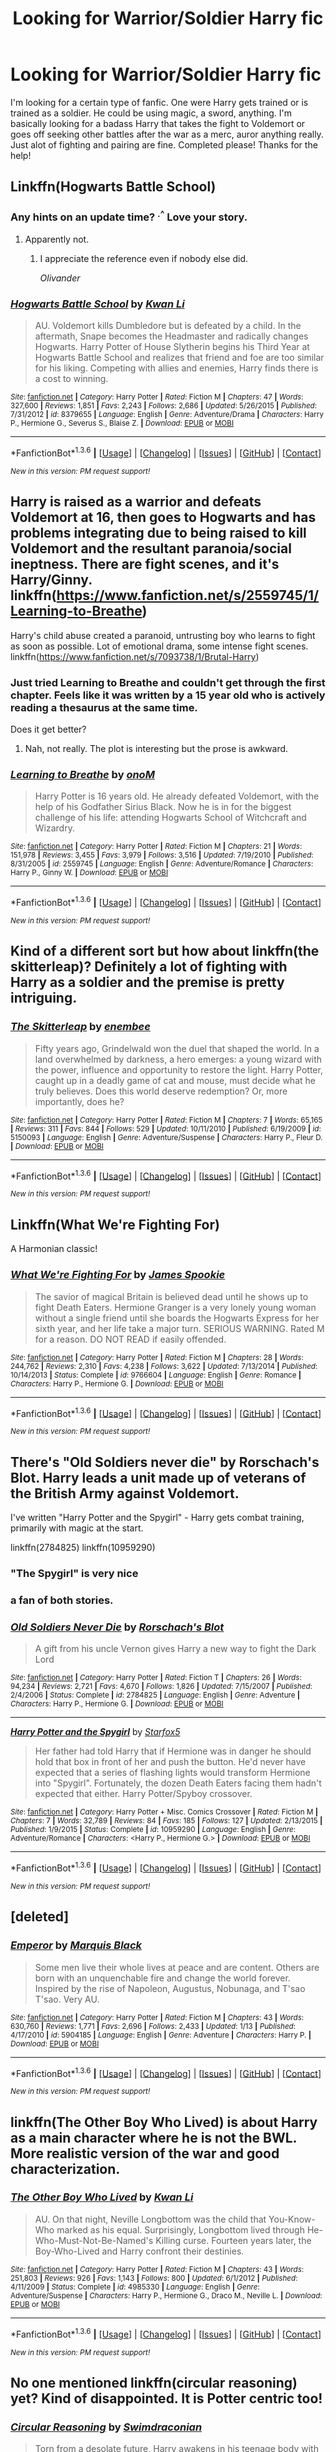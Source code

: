 #+TITLE: Looking for Warrior/Soldier Harry fic

* Looking for Warrior/Soldier Harry fic
:PROPERTIES:
:Author: kooskoostaunting
:Score: 10
:DateUnix: 1453955401.0
:DateShort: 2016-Jan-28
:FlairText: Request
:END:
I'm looking for a certain type of fanfic. One were Harry gets trained or is trained as a soldier. He could be using magic, a sword, anything. I'm basically looking for a badass Harry that takes the fight to Voldemort or goes off seeking other battles after the war as a merc, auror anything really. Just alot of fighting and pairing are fine. Completed please! Thanks for the help!


** Linkffn(Hogwarts Battle School)
:PROPERTIES:
:Author: KwanLi
:Score: 5
:DateUnix: 1454022421.0
:DateShort: 2016-Jan-29
:END:

*** Any hints on an update time? ^{.^} Love your story.
:PROPERTIES:
:Author: hugggybear
:Score: 3
:DateUnix: 1454456773.0
:DateShort: 2016-Feb-03
:END:

**** Apparently not.
:PROPERTIES:
:Author: GrinningJest3r
:Score: 3
:DateUnix: 1454838971.0
:DateShort: 2016-Feb-07
:END:

***** I appreciate the reference even if nobody else did.

/Olivander/
:PROPERTIES:
:Author: hugggybear
:Score: 2
:DateUnix: 1454841858.0
:DateShort: 2016-Feb-07
:END:


*** [[http://www.fanfiction.net/s/8379655/1/][*/Hogwarts Battle School/*]] by [[https://www.fanfiction.net/u/1023780/Kwan-Li][/Kwan Li/]]

#+begin_quote
  AU. Voldemort kills Dumbledore but is defeated by a child. In the aftermath, Snape becomes the Headmaster and radically changes Hogwarts. Harry Potter of House Slytherin begins his Third Year at Hogwarts Battle School and realizes that friend and foe are too similar for his liking. Competing with allies and enemies, Harry finds there is a cost to winning.
#+end_quote

^{/Site/: [[http://www.fanfiction.net/][fanfiction.net]] *|* /Category/: Harry Potter *|* /Rated/: Fiction M *|* /Chapters/: 47 *|* /Words/: 327,600 *|* /Reviews/: 1,851 *|* /Favs/: 2,243 *|* /Follows/: 2,686 *|* /Updated/: 5/26/2015 *|* /Published/: 7/31/2012 *|* /id/: 8379655 *|* /Language/: English *|* /Genre/: Adventure/Drama *|* /Characters/: Harry P., Hermione G., Severus S., Blaise Z. *|* /Download/: [[http://www.p0ody-files.com/ff_to_ebook/download.php?id=8379655&filetype=epub][EPUB]] or [[http://www.p0ody-files.com/ff_to_ebook/download.php?id=8379655&filetype=mobi][MOBI]]}

--------------

*FanfictionBot*^{1.3.6} *|* [[[https://github.com/tusing/reddit-ffn-bot/wiki/Usage][Usage]]] | [[[https://github.com/tusing/reddit-ffn-bot/wiki/Changelog][Changelog]]] | [[[https://github.com/tusing/reddit-ffn-bot/issues/][Issues]]] | [[[https://github.com/tusing/reddit-ffn-bot/][GitHub]]] | [[[https://www.reddit.com/message/compose?to=%2Fu%2Ftusing][Contact]]]

^{/New in this version: PM request support!/}
:PROPERTIES:
:Author: FanfictionBot
:Score: 2
:DateUnix: 1454022482.0
:DateShort: 2016-Jan-29
:END:


** Harry is raised as a warrior and defeats Voldemort at 16, then goes to Hogwarts and has problems integrating due to being raised to kill Voldemort and the resultant paranoia/social ineptness. There are fight scenes, and it's Harry/Ginny. linkffn([[https://www.fanfiction.net/s/2559745/1/Learning-to-Breathe]])

Harry's child abuse created a paranoid, untrusting boy who learns to fight as soon as possible. Lot of emotional drama, some intense fight scenes. linkffn([[https://www.fanfiction.net/s/7093738/1/Brutal-Harry]])
:PROPERTIES:
:Score: 3
:DateUnix: 1453960184.0
:DateShort: 2016-Jan-28
:END:

*** Just tried Learning to Breathe and couldn't get through the first chapter. Feels like it was written by a 15 year old who is actively reading a thesaurus at the same time.

Does it get better?
:PROPERTIES:
:Author: howtopleaseme
:Score: 3
:DateUnix: 1454022292.0
:DateShort: 2016-Jan-29
:END:

**** Nah, not really. The plot is interesting but the prose is awkward.
:PROPERTIES:
:Score: 2
:DateUnix: 1454172578.0
:DateShort: 2016-Jan-30
:END:


*** [[http://www.fanfiction.net/s/2559745/1/][*/Learning to Breathe/*]] by [[https://www.fanfiction.net/u/437194/onoM][/onoM/]]

#+begin_quote
  Harry Potter is 16 years old. He already defeated Voldemort, with the help of his Godfather Sirius Black. Now he is in for the biggest challenge of his life: attending Hogwarts School of Witchcraft and Wizardry.
#+end_quote

^{/Site/: [[http://www.fanfiction.net/][fanfiction.net]] *|* /Category/: Harry Potter *|* /Rated/: Fiction M *|* /Chapters/: 21 *|* /Words/: 151,978 *|* /Reviews/: 3,455 *|* /Favs/: 3,979 *|* /Follows/: 3,516 *|* /Updated/: 7/19/2010 *|* /Published/: 8/31/2005 *|* /id/: 2559745 *|* /Language/: English *|* /Genre/: Adventure/Romance *|* /Characters/: Harry P., Ginny W. *|* /Download/: [[http://www.p0ody-files.com/ff_to_ebook/download.php?id=2559745&filetype=epub][EPUB]] or [[http://www.p0ody-files.com/ff_to_ebook/download.php?id=2559745&filetype=mobi][MOBI]]}

--------------

*FanfictionBot*^{1.3.6} *|* [[[https://github.com/tusing/reddit-ffn-bot/wiki/Usage][Usage]]] | [[[https://github.com/tusing/reddit-ffn-bot/wiki/Changelog][Changelog]]] | [[[https://github.com/tusing/reddit-ffn-bot/issues/][Issues]]] | [[[https://github.com/tusing/reddit-ffn-bot/][GitHub]]] | [[[https://www.reddit.com/message/compose?to=%2Fu%2Ftusing][Contact]]]

^{/New in this version: PM request support!/}
:PROPERTIES:
:Author: FanfictionBot
:Score: 1
:DateUnix: 1453960194.0
:DateShort: 2016-Jan-28
:END:


** Kind of a different sort but how about linkffn(the skitterleap)? Definitely a lot of fighting with Harry as a soldier and the premise is pretty intriguing.
:PROPERTIES:
:Author: orangedarkchocolate
:Score: 3
:DateUnix: 1454023701.0
:DateShort: 2016-Jan-29
:END:

*** [[http://www.fanfiction.net/s/5150093/1/][*/The Skitterleap/*]] by [[https://www.fanfiction.net/u/980211/enembee][/enembee/]]

#+begin_quote
  Fifty years ago, Grindelwald won the duel that shaped the world. In a land overwhelmed by darkness, a hero emerges: a young wizard with the power, influence and opportunity to restore the light. Harry Potter, caught up in a deadly game of cat and mouse, must decide what he truly believes. Does this world deserve redemption? Or, more importantly, does he?
#+end_quote

^{/Site/: [[http://www.fanfiction.net/][fanfiction.net]] *|* /Category/: Harry Potter *|* /Rated/: Fiction M *|* /Chapters/: 7 *|* /Words/: 65,165 *|* /Reviews/: 311 *|* /Favs/: 844 *|* /Follows/: 529 *|* /Updated/: 10/11/2010 *|* /Published/: 6/19/2009 *|* /id/: 5150093 *|* /Language/: English *|* /Genre/: Adventure/Suspense *|* /Characters/: Harry P., Fleur D. *|* /Download/: [[http://www.p0ody-files.com/ff_to_ebook/download.php?id=5150093&filetype=epub][EPUB]] or [[http://www.p0ody-files.com/ff_to_ebook/download.php?id=5150093&filetype=mobi][MOBI]]}

--------------

*FanfictionBot*^{1.3.6} *|* [[[https://github.com/tusing/reddit-ffn-bot/wiki/Usage][Usage]]] | [[[https://github.com/tusing/reddit-ffn-bot/wiki/Changelog][Changelog]]] | [[[https://github.com/tusing/reddit-ffn-bot/issues/][Issues]]] | [[[https://github.com/tusing/reddit-ffn-bot/][GitHub]]] | [[[https://www.reddit.com/message/compose?to=%2Fu%2Ftusing][Contact]]]

^{/New in this version: PM request support!/}
:PROPERTIES:
:Author: FanfictionBot
:Score: 1
:DateUnix: 1454023760.0
:DateShort: 2016-Jan-29
:END:


** Linkffn(What We're Fighting For)

A Harmonian classic!
:PROPERTIES:
:Author: hugggybear
:Score: 3
:DateUnix: 1453971894.0
:DateShort: 2016-Jan-28
:END:

*** [[http://www.fanfiction.net/s/9766604/1/][*/What We're Fighting For/*]] by [[https://www.fanfiction.net/u/649126/James-Spookie][/James Spookie/]]

#+begin_quote
  The savior of magical Britain is believed dead until he shows up to fight Death Eaters. Hermione Granger is a very lonely young woman without a single friend until she boards the Hogwarts Express for her sixth year, and her life take a major turn. SERIOUS WARNING. Rated M for a reason. DO NOT READ if easily offended.
#+end_quote

^{/Site/: [[http://www.fanfiction.net/][fanfiction.net]] *|* /Category/: Harry Potter *|* /Rated/: Fiction M *|* /Chapters/: 28 *|* /Words/: 244,762 *|* /Reviews/: 2,310 *|* /Favs/: 4,238 *|* /Follows/: 3,622 *|* /Updated/: 7/13/2014 *|* /Published/: 10/14/2013 *|* /Status/: Complete *|* /id/: 9766604 *|* /Language/: English *|* /Genre/: Romance *|* /Characters/: Harry P., Hermione G. *|* /Download/: [[http://www.p0ody-files.com/ff_to_ebook/download.php?id=9766604&filetype=epub][EPUB]] or [[http://www.p0ody-files.com/ff_to_ebook/download.php?id=9766604&filetype=mobi][MOBI]]}

--------------

*FanfictionBot*^{1.3.6} *|* [[[https://github.com/tusing/reddit-ffn-bot/wiki/Usage][Usage]]] | [[[https://github.com/tusing/reddit-ffn-bot/wiki/Changelog][Changelog]]] | [[[https://github.com/tusing/reddit-ffn-bot/issues/][Issues]]] | [[[https://github.com/tusing/reddit-ffn-bot/][GitHub]]] | [[[https://www.reddit.com/message/compose?to=%2Fu%2Ftusing][Contact]]]

^{/New in this version: PM request support!/}
:PROPERTIES:
:Author: FanfictionBot
:Score: 1
:DateUnix: 1453971953.0
:DateShort: 2016-Jan-28
:END:


** There's "Old Soldiers never die" by Rorschach's Blot. Harry leads a unit made up of veterans of the British Army against Voldemort.

I've written "Harry Potter and the Spygirl" - Harry gets combat training, primarily with magic at the start.

linkffn(2784825) linkffn(10959290)
:PROPERTIES:
:Author: Starfox5
:Score: 3
:DateUnix: 1453979770.0
:DateShort: 2016-Jan-28
:END:

*** "The Spygirl" is very nice
:PROPERTIES:
:Author: mk1961
:Score: 3
:DateUnix: 1454001172.0
:DateShort: 2016-Jan-28
:END:


*** a fan of both stories.
:PROPERTIES:
:Author: sfjoellen
:Score: 2
:DateUnix: 1454011265.0
:DateShort: 2016-Jan-28
:END:


*** [[http://www.fanfiction.net/s/2784825/1/][*/Old Soldiers Never Die/*]] by [[https://www.fanfiction.net/u/686093/Rorschach-s-Blot][/Rorschach's Blot/]]

#+begin_quote
  A gift from his uncle Vernon gives Harry a new way to fight the Dark Lord
#+end_quote

^{/Site/: [[http://www.fanfiction.net/][fanfiction.net]] *|* /Category/: Harry Potter *|* /Rated/: Fiction T *|* /Chapters/: 26 *|* /Words/: 94,234 *|* /Reviews/: 2,721 *|* /Favs/: 4,670 *|* /Follows/: 1,826 *|* /Updated/: 7/15/2007 *|* /Published/: 2/4/2006 *|* /Status/: Complete *|* /id/: 2784825 *|* /Language/: English *|* /Genre/: Adventure *|* /Characters/: Harry P., Hermione G. *|* /Download/: [[http://www.p0ody-files.com/ff_to_ebook/download.php?id=2784825&filetype=epub][EPUB]] or [[http://www.p0ody-files.com/ff_to_ebook/download.php?id=2784825&filetype=mobi][MOBI]]}

--------------

[[http://www.fanfiction.net/s/10959290/1/][*/Harry Potter and the Spygirl/*]] by [[https://www.fanfiction.net/u/2548648/Starfox5][/Starfox5/]]

#+begin_quote
  Her father had told Harry that if Hermione was in danger he should hold that box in front of her and push the button. He'd never have expected that a series of flashing lights would transform Hermione into "Spygirl". Fortunately, the dozen Death Eaters facing them hadn't expected that either. Harry Potter/Spyboy crossover.
#+end_quote

^{/Site/: [[http://www.fanfiction.net/][fanfiction.net]] *|* /Category/: Harry Potter + Misc. Comics Crossover *|* /Rated/: Fiction M *|* /Chapters/: 7 *|* /Words/: 32,789 *|* /Reviews/: 84 *|* /Favs/: 185 *|* /Follows/: 127 *|* /Updated/: 2/13/2015 *|* /Published/: 1/9/2015 *|* /Status/: Complete *|* /id/: 10959290 *|* /Language/: English *|* /Genre/: Adventure/Romance *|* /Characters/: <Harry P., Hermione G.> *|* /Download/: [[http://www.p0ody-files.com/ff_to_ebook/download.php?id=10959290&filetype=epub][EPUB]] or [[http://www.p0ody-files.com/ff_to_ebook/download.php?id=10959290&filetype=mobi][MOBI]]}

--------------

*FanfictionBot*^{1.3.6} *|* [[[https://github.com/tusing/reddit-ffn-bot/wiki/Usage][Usage]]] | [[[https://github.com/tusing/reddit-ffn-bot/wiki/Changelog][Changelog]]] | [[[https://github.com/tusing/reddit-ffn-bot/issues/][Issues]]] | [[[https://github.com/tusing/reddit-ffn-bot/][GitHub]]] | [[[https://www.reddit.com/message/compose?to=%2Fu%2Ftusing][Contact]]]

^{/New in this version: PM request support!/}
:PROPERTIES:
:Author: FanfictionBot
:Score: 1
:DateUnix: 1453979832.0
:DateShort: 2016-Jan-28
:END:


** [deleted]
:PROPERTIES:
:Score: 1
:DateUnix: 1454003684.0
:DateShort: 2016-Jan-28
:END:

*** [[http://www.fanfiction.net/s/5904185/1/][*/Emperor/*]] by [[https://www.fanfiction.net/u/1227033/Marquis-Black][/Marquis Black/]]

#+begin_quote
  Some men live their whole lives at peace and are content. Others are born with an unquenchable fire and change the world forever. Inspired by the rise of Napoleon, Augustus, Nobunaga, and T'sao T'sao. Very AU.
#+end_quote

^{/Site/: [[http://www.fanfiction.net/][fanfiction.net]] *|* /Category/: Harry Potter *|* /Rated/: Fiction M *|* /Chapters/: 43 *|* /Words/: 630,760 *|* /Reviews/: 1,771 *|* /Favs/: 2,696 *|* /Follows/: 2,433 *|* /Updated/: 1/13 *|* /Published/: 4/17/2010 *|* /id/: 5904185 *|* /Language/: English *|* /Genre/: Adventure *|* /Characters/: Harry P. *|* /Download/: [[http://www.p0ody-files.com/ff_to_ebook/download.php?id=5904185&filetype=epub][EPUB]] or [[http://www.p0ody-files.com/ff_to_ebook/download.php?id=5904185&filetype=mobi][MOBI]]}

--------------

*FanfictionBot*^{1.3.6} *|* [[[https://github.com/tusing/reddit-ffn-bot/wiki/Usage][Usage]]] | [[[https://github.com/tusing/reddit-ffn-bot/wiki/Changelog][Changelog]]] | [[[https://github.com/tusing/reddit-ffn-bot/issues/][Issues]]] | [[[https://github.com/tusing/reddit-ffn-bot/][GitHub]]] | [[[https://www.reddit.com/message/compose?to=%2Fu%2Ftusing][Contact]]]

^{/New in this version: PM request support!/}
:PROPERTIES:
:Author: FanfictionBot
:Score: 1
:DateUnix: 1454003743.0
:DateShort: 2016-Jan-28
:END:


** linkffn(The Other Boy Who Lived) is about Harry as a main character where he is not the BWL. More realistic version of the war and good characterization.
:PROPERTIES:
:Author: wandfart
:Score: 1
:DateUnix: 1454169183.0
:DateShort: 2016-Jan-30
:END:

*** [[http://www.fanfiction.net/s/4985330/1/][*/The Other Boy Who Lived/*]] by [[https://www.fanfiction.net/u/1023780/Kwan-Li][/Kwan Li/]]

#+begin_quote
  AU. On that night, Neville Longbottom was the child that You-Know-Who marked as his equal. Surprisingly, Longbottom lived through He-Who-Must-Not-Be-Named's Killing curse. Fourteen years later, the Boy-Who-Lived and Harry confront their destinies.
#+end_quote

^{/Site/: [[http://www.fanfiction.net/][fanfiction.net]] *|* /Category/: Harry Potter *|* /Rated/: Fiction M *|* /Chapters/: 43 *|* /Words/: 251,803 *|* /Reviews/: 926 *|* /Favs/: 1,143 *|* /Follows/: 800 *|* /Updated/: 6/1/2012 *|* /Published/: 4/11/2009 *|* /Status/: Complete *|* /id/: 4985330 *|* /Language/: English *|* /Genre/: Adventure/Suspense *|* /Characters/: Harry P., Hermione G., Draco M., Neville L. *|* /Download/: [[http://www.p0ody-files.com/ff_to_ebook/download.php?id=4985330&filetype=epub][EPUB]] or [[http://www.p0ody-files.com/ff_to_ebook/download.php?id=4985330&filetype=mobi][MOBI]]}

--------------

*FanfictionBot*^{1.3.6} *|* [[[https://github.com/tusing/reddit-ffn-bot/wiki/Usage][Usage]]] | [[[https://github.com/tusing/reddit-ffn-bot/wiki/Changelog][Changelog]]] | [[[https://github.com/tusing/reddit-ffn-bot/issues/][Issues]]] | [[[https://github.com/tusing/reddit-ffn-bot/][GitHub]]] | [[[https://www.reddit.com/message/compose?to=%2Fu%2Ftusing][Contact]]]

^{/New in this version: PM request support!/}
:PROPERTIES:
:Author: FanfictionBot
:Score: 1
:DateUnix: 1454169207.0
:DateShort: 2016-Jan-30
:END:


** No one mentioned linkffn(circular reasoning) yet? Kind of disappointed. It is Potter centric too!
:PROPERTIES:
:Author: firingmahlazors
:Score: 1
:DateUnix: 1454246988.0
:DateShort: 2016-Jan-31
:END:

*** [[http://www.fanfiction.net/s/2680093/1/][*/Circular Reasoning/*]] by [[https://www.fanfiction.net/u/513750/Swimdraconian][/Swimdraconian/]]

#+begin_quote
  Torn from a desolate future, Harry awakens in his teenage body with a hefty debt on his soul. Entangled in his lies and unable to trust even his own fraying sanity, he struggles to stay ahead of his enemies. Desperation is the new anthem of violence.
#+end_quote

^{/Site/: [[http://www.fanfiction.net/][fanfiction.net]] *|* /Category/: Harry Potter *|* /Rated/: Fiction M *|* /Chapters/: 25 *|* /Words/: 201,995 *|* /Reviews/: 1,714 *|* /Favs/: 4,269 *|* /Follows/: 4,713 *|* /Updated/: 7/18/2015 *|* /Published/: 11/28/2005 *|* /id/: 2680093 *|* /Language/: English *|* /Genre/: Adventure/Horror *|* /Characters/: Harry P. *|* /Download/: [[http://www.p0ody-files.com/ff_to_ebook/download.php?id=2680093&filetype=epub][EPUB]] or [[http://www.p0ody-files.com/ff_to_ebook/download.php?id=2680093&filetype=mobi][MOBI]]}

--------------

*FanfictionBot*^{1.3.6} *|* [[[https://github.com/tusing/reddit-ffn-bot/wiki/Usage][Usage]]] | [[[https://github.com/tusing/reddit-ffn-bot/wiki/Changelog][Changelog]]] | [[[https://github.com/tusing/reddit-ffn-bot/issues/][Issues]]] | [[[https://github.com/tusing/reddit-ffn-bot/][GitHub]]] | [[[https://www.reddit.com/message/compose?to=%2Fu%2Ftusing][Contact]]]

^{/New in this version: PM request support!/}
:PROPERTIES:
:Author: FanfictionBot
:Score: 1
:DateUnix: 1454247012.0
:DateShort: 2016-Jan-31
:END:
